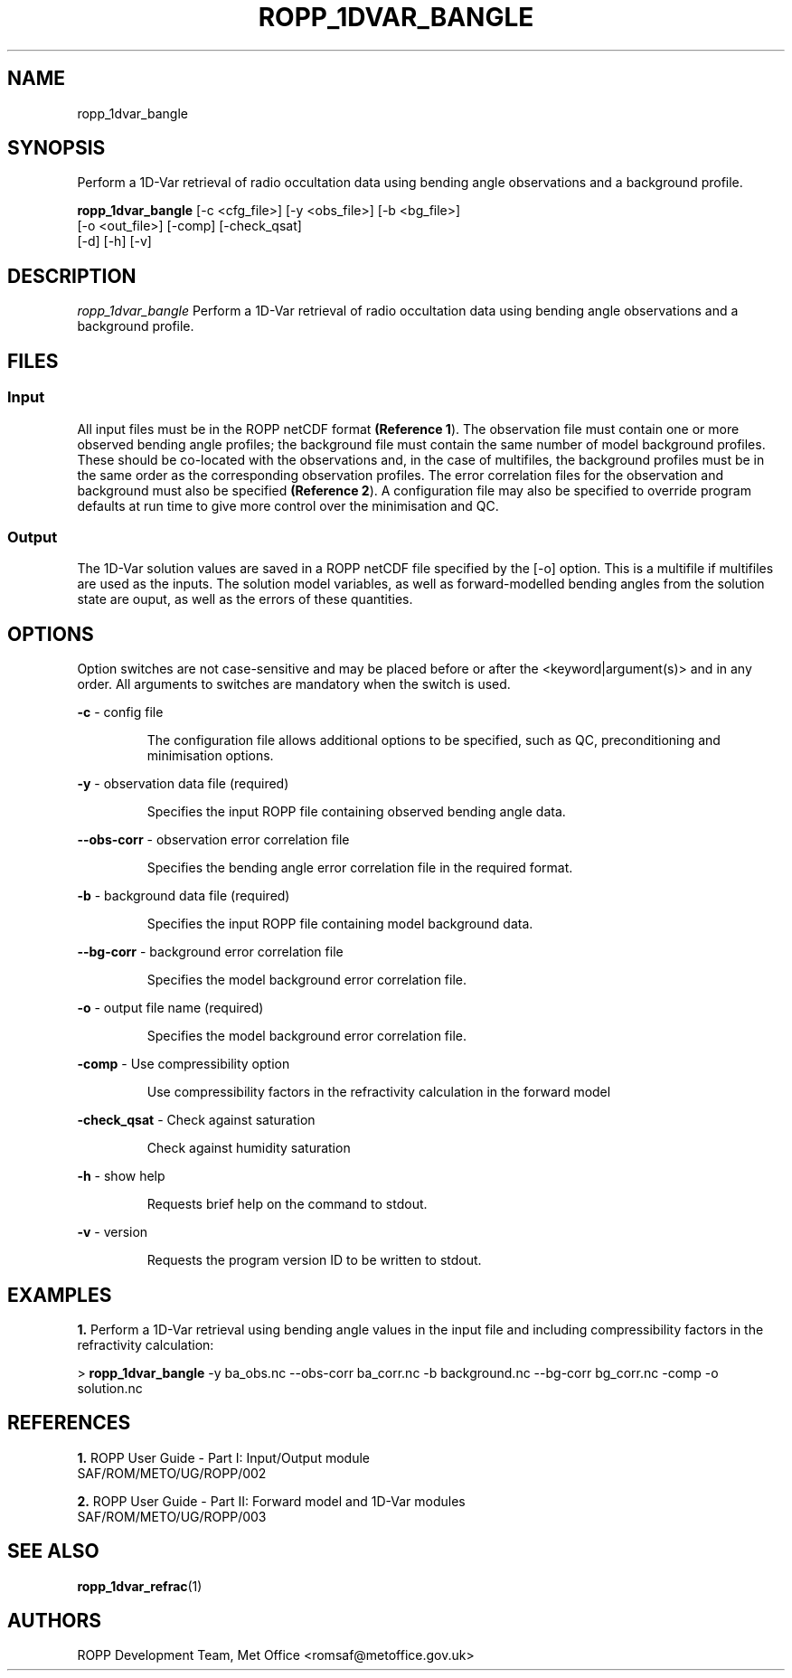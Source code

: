 ./" $Id: <tool>.1 3551 2013-02-25 09:51:28Z idculv $
./"
.TH ROPP_1DVAR_BANGLE 1 31-Jul-2013 ROPP-7 ROPP-7
./"
.SH NAME
ropp_1dvar_bangle
./"
.SH SYNOPSIS
Perform a 1D-Var retrieval of radio occultation data using bending angle observations and a background profile.
.PP
./"
.B ropp_1dvar_bangle
[-c <cfg_file>]  [-y <obs_file>] [-b <bg_file>]
                 [-o <out_file>] [-comp] [-check_qsat]
                 [-d] [-h] [-v]
./"
.SH DESCRIPTION
.I ropp_1dvar_bangle
Perform a 1D-Var retrieval of radio occultation data using bending angle
observations and a background profile.
./"
.SH FILES
.SS Input
All input files must be in the ROPP netCDF format
.BR (Reference\ 1 ).
The observation file must contain one or more observed bending angle profiles;
the background file must contain the same number of model background profiles.
These should be co-located with the observations and, in the case of multifiles,
the background profiles must be in the same order as the corresponding
observation profiles. The error correlation files for the observation and
background must also be specified
.BR (Reference\ 2 ). 
A configuration file may also be specified to override program defaults at run
time to give more control over the minimisation and QC.
.SS Output
The 1D-Var solution values are saved in a ROPP netCDF file specified by the [-o]
option. This is a multifile if multifiles are used as the inputs. The solution
model variables, as well as forward-modelled bending angles from the solution
state are ouput, as well as the errors of these quantities.
./"
.SH OPTIONS
Option switches are not case\-sensitive and may be placed before or after the
<keyword|argument(s)> and in any order. All arguments to switches are mandatory
when the switch is used.
.PP
.B -c
\- config file
.IP
The configuration file allows additional options to be specified, such as QC,
preconditioning and minimisation options.
.PP
.B -y
\- observation data file (required)
.IP
Specifies the input ROPP file containing observed bending angle data.
.PP
.B --obs-corr
\- observation error correlation file
.IP
Specifies the bending angle error correlation file in the required format.
.PP
.B -b
\- background data file (required)
.IP
Specifies the input ROPP file containing model background data.
.PP
.B --bg-corr
\- background error correlation file
.IP
Specifies the model background error correlation file.
.PP
.B -o
\- output file name (required)
.IP
Specifies the model background error correlation file.
.PP
.B -comp
\- Use compressibility option
.IP
Use compressibility factors in the refractivity calculation in the forward model
.PP
.B -check_qsat
\- Check against saturation
.IP
Check against humidity saturation
.PP
.B -h
\- show help
.IP
Requests brief help on the command to stdout.
.PP
.B -v
\- version
.IP
Requests the program version ID to be written to stdout.
./"
.SH EXAMPLES
.B 1.
Perform a 1D-Var retrieval using bending angle values in the input file and
including compressibility factors in the refractivity calculation:
.PP
 > 
.B ropp_1dvar_bangle
-y ba_obs.nc --obs-corr ba_corr.nc -b background.nc --bg-corr bg_corr.nc -comp -o solution.nc
./"
.SH REFERENCES
.PP
.B 1.
ROPP User Guide - Part I: Input/Output module
.br
SAF/ROM/METO/UG/ROPP/002
.PP
.B 2.
ROPP User Guide - Part II: Forward model and 1D-Var modules
.br
SAF/ROM/METO/UG/ROPP/003
./"
.SH SEE ALSO
.BR ropp_1dvar_refrac (1)
./"
.SH AUTHORS
ROPP Development Team, Met Office <romsaf@metoffice.gov.uk>
